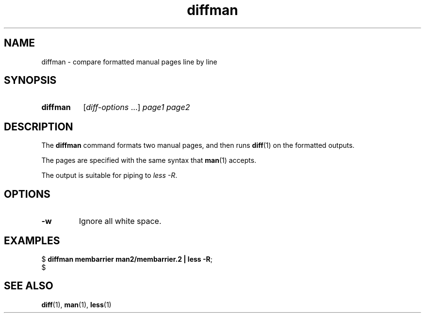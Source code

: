 .\" Copyright 2024, Alejandro Colomar <alx@kernel.org>
.\"
.\" SPDX-License-Identifier: Linux-man-pages-copyleft
.\"
.TH diffman 1 (date) "Linux man-pages (unreleased)"
.SH NAME
diffman
\-
compare formatted manual pages line by line
.SH SYNOPSIS
.SY diffman
.RI [ diff-options \~.\|.\|.\&]
.I page1
.I page2
.YS
.SH DESCRIPTION
The
.B diffman
command
formats two manual pages,
and then runs
.BR diff (1)
on the formatted outputs.
.P
The pages are specified with the same syntax that
.BR man (1)
accepts.
.P
The output is suitable for piping to
.IR less\~\-R .
.SH OPTIONS
.TP
.B \-w
Ignore all white space.
.SH EXAMPLES
.EX
.RB $\~ "diffman membarrier man2/membarrier.2 | less \-R" ;
$
.EE
.SH SEE ALSO
.BR diff (1),
.BR man (1),
.BR less (1)
